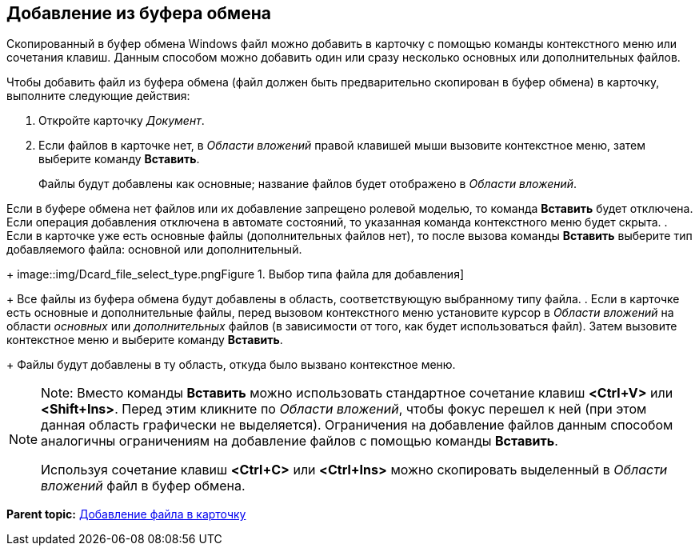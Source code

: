 [[ariaid-title1]]
== Добавление из буфера обмена

Скопированный в буфер обмена Windows файл можно добавить в карточку с помощью команды контекстного меню или сочетания клавиш. Данным способом можно добавить один или сразу несколько основных или дополнительных файлов.

Чтобы добавить файл из буфера обмена (файл должен быть предварительно скопирован в буфер обмена) в карточку, выполните следующие действия:

. [.ph .cmd]#Откройте карточку [.dfn .term]_Документ_.#
. [.ph .cmd]#Если файлов в карточке нет, в [.dfn .term]_Области вложений_ правой клавишей мыши вызовите контекстное меню, затем выберите команду [.ph .uicontrol]*Вставить*.#
+
Файлы будут добавлены как основные; название файлов будет отображено в [.dfn .term]_Области вложений_.

Если в буфере обмена нет файлов или их добавление запрещено ролевой моделью, то команда [.ph .uicontrol]*Вставить* будет отключена. Если операция добавления отключена в автомате состояний, то указанная команда контекстного меню будет скрыта.
. [.ph .cmd]#Если в карточке уже есть основные файлы (дополнительных файлов нет), то после вызова команды [.ph .uicontrol]*Вставить* выберите тип добавляемого файла: основной или дополнительный.#
+
image::img/Dcard_file_select_type.png[[.fig--title-label]##Figure 1. ##Выбор типа файла для добавления]
+
Все файлы из буфера обмена будут добавлены в область, соответствующую выбранному типу файла.
. [.ph .cmd]#Если в карточке есть основные и дополнительные файлы, перед вызовом контекстного меню установите курсор в [.dfn .term]_Области вложений_ на области [.dfn .term]_основных_ или [.dfn .term]_дополнительных_ файлов (в зависимости от того, как будет использоваться файл). Затем вызовите контекстное меню и выберите команду [.ph .uicontrol]*Вставить*.#
+
Файлы будут добавлены в ту область, откуда было вызвано контекстное меню.

[NOTE]
====
[.note__title]#Note:# Вместо команды [.ph .uicontrol]*Вставить* можно использовать стандартное сочетание клавиш [.ph .uicontrol]*<Ctrl+V>* или [.ph .uicontrol]*<Shift+Ins>*. Перед этим кликните по [.dfn .term]_Области вложений_, чтобы фокус перешел к ней (при этом данная область графически не выделяется). Ограничения на добавление файлов данным способом аналогичны ограничениям на добавление файлов с помощью команды [.ph .uicontrol]*Вставить*.

Используя сочетание клавиш [.ph .uicontrol]*<Ctrl+C>* или [.ph .uicontrol]*<Ctrl+Ins>* можно скопировать выделенный в [.dfn .term]_Области вложений_ файл в буфер обмена.
====

*Parent topic:* xref:../topics/DCard_file_add.adoc[Добавление файла в карточку]
